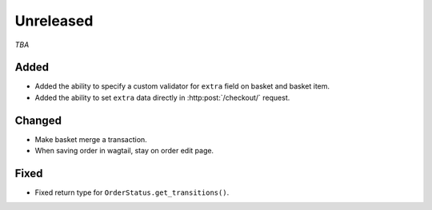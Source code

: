 ##########
Unreleased
##########

*TBA*

Added
-----

- Added the ability to specify a custom validator for ``extra`` field on basket and basket item.
- Added the ability to set ``extra`` data directly in :http:post:`/checkout/` request.

Changed
-------

- Make basket merge a transaction.
- When saving order in wagtail, stay on order edit page.

Fixed
-----

- Fixed return type for ``OrderStatus.get_transitions()``.

